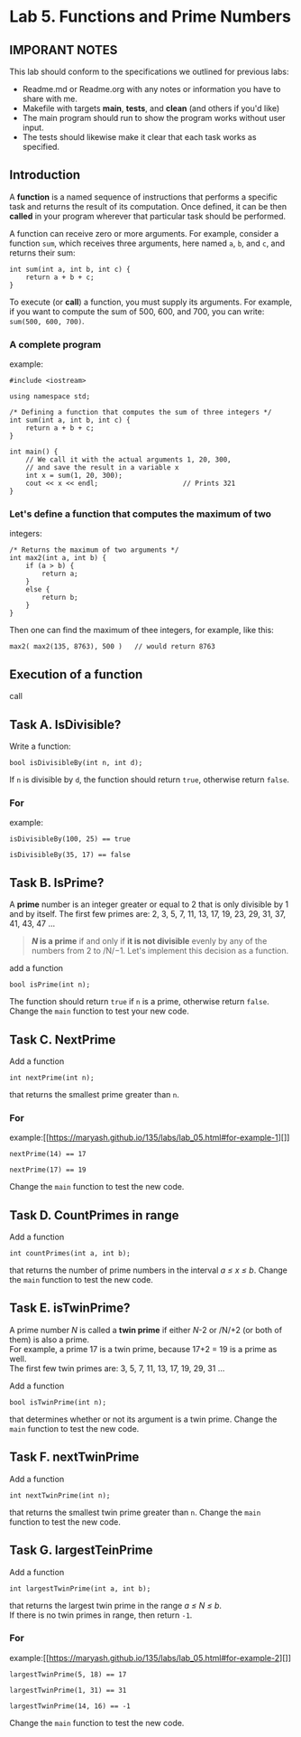 #+BEGIN_HTML
  <div id="MathJax_Message" style="display: none;">
#+END_HTML

#+BEGIN_HTML
  </div>
#+END_HTML

#+BEGIN_HTML
  <div class="container-lg px-3 my-5 markdown-body">
#+END_HTML

* Lab 5. Functions and Prime Numbers
** IMPORANT NOTES
This lab should conform to the specifications we outlined for previous
labs:
- Readme.md or Readme.org with any notes or information you have to
  share with me.
- Makefile with targets *main*, *tests*, and *clean* (and others if
  you'd like)
- The main program should run to show the program works without user
  input.
- The tests should likewise make it clear that each task works as specified.


  :PROPERTIES:
  :CUSTOM_ID: lab-5-functions-and-prime-numbers
  :END:

[[https://i.imgur.com/xCJ6OFq.jpg]]

** Introduction
   :PROPERTIES:
   :CUSTOM_ID: introduction
   :END:

A *function* is a named sequence of instructions that performs a
specific task and returns the result of its computation. Once defined,
it can be then *called* in your program wherever that particular task
should be performed.

A function can receive zero or more arguments. For example, consider a
function =sum=, which receives three arguments, here named =a=, =b=, and
=c=, and returns their sum:

#+BEGIN_HTML
  <div class="language-c++ highlighter-rouge">
#+END_HTML

#+BEGIN_HTML
  <div class="highlight">
#+END_HTML

#+BEGIN_EXAMPLE
    int sum(int a, int b, int c) { 
        return a + b + c;        
    }
#+END_EXAMPLE

#+BEGIN_HTML
  </div>
#+END_HTML

#+BEGIN_HTML
  </div>
#+END_HTML

To execute (or *call*) a function, you must supply its arguments. For
example, if you want to compute the sum of 500, 600, and 700, you can
write: =sum(500, 600, 700)=.

*** A complete program
example:
:PROPERTIES:
    :CUSTOM_ID: a-complete-program-example
    :END:

#+BEGIN_HTML
  <div class="language-c++ highlighter-rouge">
#+END_HTML

#+BEGIN_HTML
  <div class="highlight">
#+END_HTML

#+BEGIN_EXAMPLE
    #include <iostream>

    using namespace std;

    /* Defining a function that computes the sum of three integers */
    int sum(int a, int b, int c) { 
        return a + b + c;          
    }

    int main() {
        // We call it with the actual arguments 1, 20, 300,
        // and save the result in a variable x
        int x = sum(1, 20, 300);  
        cout << x << endl;                     // Prints 321
    }
#+END_EXAMPLE

#+BEGIN_HTML
  </div>
#+END_HTML

#+BEGIN_HTML
  </div>
#+END_HTML

*** Let's define a function that computes the maximum of two
integers:
    :PROPERTIES:
    :CUSTOM_ID: lets-define-a-function-that-computes-the-maximum-of-two-integers
    :END:

#+BEGIN_HTML
  <div class="language-c++ highlighter-rouge">
#+END_HTML

#+BEGIN_HTML
  <div class="highlight">
#+END_HTML

#+BEGIN_EXAMPLE
    /* Returns the maximum of two arguments */
    int max2(int a, int b) {
        if (a > b) {
            return a;
        }
        else {
            return b;
        }
    }
#+END_EXAMPLE

#+BEGIN_HTML
  </div>
#+END_HTML

#+BEGIN_HTML
  </div>
#+END_HTML

Then one can find the maximum of thee integers, for example, like this:

#+BEGIN_HTML
  <div class="language-c++ highlighter-rouge">
#+END_HTML

#+BEGIN_HTML
  <div class="highlight">
#+END_HTML

#+BEGIN_EXAMPLE
    max2( max2(135, 8763), 500 )   // would return 8763
#+END_EXAMPLE

#+BEGIN_HTML
  </div>
#+END_HTML

#+BEGIN_HTML
  </div>
#+END_HTML

** Execution of a function
call
   :PROPERTIES:
   :CUSTOM_ID: execution-of-a-function-call
   :END:

[[./LAB%205_files/1NZjPha.png]]

** Task A. IsDivisible?
   :PROPERTIES:
   :CUSTOM_ID: task-a-is-divisible
   :END:

Write a function:

#+BEGIN_HTML
  <div class="language-c++ highlighter-rouge">
#+END_HTML

#+BEGIN_HTML
  <div class="highlight">
#+END_HTML

#+BEGIN_EXAMPLE
    bool isDivisibleBy(int n, int d);
#+END_EXAMPLE

#+BEGIN_HTML
  </div>
#+END_HTML

#+BEGIN_HTML
  </div>
#+END_HTML

If =n= is divisible by =d=, the function should return =true=, otherwise
return =false=.

*** For
example:
    :PROPERTIES:
    :CUSTOM_ID: for-example
    :END:

#+BEGIN_HTML
  <div class="language-c++ highlighter-rouge">
#+END_HTML

#+BEGIN_HTML
  <div class="highlight">
#+END_HTML

#+BEGIN_EXAMPLE
    isDivisibleBy(100, 25) == true
#+END_EXAMPLE

#+BEGIN_HTML
  </div>
#+END_HTML

#+BEGIN_HTML
  </div>
#+END_HTML

#+BEGIN_HTML
  <div class="language-c++ highlighter-rouge">
#+END_HTML

#+BEGIN_HTML
  <div class="highlight">
#+END_HTML

#+BEGIN_EXAMPLE
    isDivisibleBy(35, 17) == false
#+END_EXAMPLE

#+BEGIN_HTML
  </div>
#+END_HTML

#+BEGIN_HTML
  </div>
#+END_HTML


** Task B. IsPrime?
   :PROPERTIES:
   :CUSTOM_ID: task-b-is-a-prime
   :END:

A *prime* number is an integer greater or equal to 2 that is only
divisible by 1 and by itself. The first few primes are: 2, 3, 5, 7, 11,
13, 17, 19, 23, 29, 31, 37, 41, 43, 47 ...

#+BEGIN_QUOTE
  */N/ is a prime* if and only if *it is not divisible* evenly by any of
  the numbers from 2 to /N/−1. Let's implement this decision as a
  function.
#+END_QUOTE

add a function

#+BEGIN_HTML
  <div class="language-c++ highlighter-rouge">
#+END_HTML

#+BEGIN_HTML
  <div class="highlight">
#+END_HTML

#+BEGIN_EXAMPLE
    bool isPrime(int n);
#+END_EXAMPLE

#+BEGIN_HTML
  </div>
#+END_HTML

#+BEGIN_HTML
  </div>
#+END_HTML

The function should return =true= if =n= is a prime, otherwise return
=false=. Change the =main= function to test your new code.

** Task C. NextPrime
:PROPERTIES:
   :CUSTOM_ID: task-c-next-prime
   :END:

Add a function

#+BEGIN_HTML
  <div class="language-c++ highlighter-rouge">
#+END_HTML

#+BEGIN_HTML
  <div class="highlight">
#+END_HTML

#+BEGIN_EXAMPLE
    int nextPrime(int n);
#+END_EXAMPLE

#+BEGIN_HTML
  </div>
#+END_HTML

#+BEGIN_HTML
  </div>
#+END_HTML

that returns the smallest prime greater than =n=.

*** For
example:[[https://maryash.github.io/135/labs/lab_05.html#for-example-1][]]
    :PROPERTIES:
    :CUSTOM_ID: for-example-1
    :END:

#+BEGIN_HTML
  <div class="language-c++ highlighter-rouge">
#+END_HTML

#+BEGIN_HTML
  <div class="highlight">
#+END_HTML

#+BEGIN_EXAMPLE
    nextPrime(14) == 17
#+END_EXAMPLE

#+BEGIN_HTML
  </div>
#+END_HTML

#+BEGIN_HTML
  </div>
#+END_HTML

#+BEGIN_HTML
  <div class="language-c++ highlighter-rouge">
#+END_HTML

#+BEGIN_HTML
  <div class="highlight">
#+END_HTML

#+BEGIN_EXAMPLE
    nextPrime(17) == 19
#+END_EXAMPLE

#+BEGIN_HTML
  </div>
#+END_HTML

#+BEGIN_HTML
  </div>
#+END_HTML

Change the =main= function to test the new code.

** Task D. CountPrimes in range
:PROPERTIES:
   :CUSTOM_ID: task-d-count-primes-in-range
   :END:

Add a function

#+BEGIN_HTML
  <div class="language-c++ highlighter-rouge">
#+END_HTML

#+BEGIN_HTML
  <div class="highlight">
#+END_HTML

#+BEGIN_EXAMPLE
    int countPrimes(int a, int b);
#+END_EXAMPLE

#+BEGIN_HTML
  </div>
#+END_HTML

#+BEGIN_HTML
  </div>
#+END_HTML

that returns the number of prime numbers in the interval /a ≤ x ≤ b/.
Change the =main= function to test the new code.

** Task E. isTwinPrime?
:PROPERTIES:
   :CUSTOM_ID: task-e-is-a-twin-prime
   :END:

A prime number /N/ is called a *twin prime* if either /N/-2 or /N/+2 (or
both of them) is also a prime.\\
For example, a prime 17 is a twin prime, because 17+2 = 19 is a prime as
well.\\
The first few twin primes are: 3, 5, 7, 11, 13, 17, 19, 29, 31 ...

Add a function

#+BEGIN_HTML
  <div class="language-c++ highlighter-rouge">
#+END_HTML

#+BEGIN_HTML
  <div class="highlight">
#+END_HTML

#+BEGIN_EXAMPLE
    bool isTwinPrime(int n);
#+END_EXAMPLE

#+BEGIN_HTML
  </div>
#+END_HTML

#+BEGIN_HTML
  </div>
#+END_HTML

that determines whether or not its argument is a twin prime. Change the
=main= function to test the new code.

** Task F. nextTwinPrime
:PROPERTIES:
   :CUSTOM_ID: task-f-next-twin-prime
   :END:

Add a function

#+BEGIN_HTML
  <div class="language-c++ highlighter-rouge">
#+END_HTML

#+BEGIN_HTML
  <div class="highlight">
#+END_HTML

#+BEGIN_EXAMPLE
    int nextTwinPrime(int n);
#+END_EXAMPLE

#+BEGIN_HTML
  </div>
#+END_HTML

#+BEGIN_HTML
  </div>
#+END_HTML

that returns the smallest twin prime greater than =n=. Change the =main=
function to test the new code.

** Task G. largestTeinPrime
:PROPERTIES:
   :CUSTOM_ID: task-g-largest-twin-prime-in-range
   :END:

Add a function

#+BEGIN_HTML
  <div class="language-c++ highlighter-rouge">
#+END_HTML

#+BEGIN_HTML
  <div class="highlight">
#+END_HTML

#+BEGIN_EXAMPLE
    int largestTwinPrime(int a, int b);
#+END_EXAMPLE

#+BEGIN_HTML
  </div>
#+END_HTML

#+BEGIN_HTML
  </div>
#+END_HTML

that returns the largest twin prime in the range /a ≤ N ≤ b/.\\
If there is no twin primes in range, then return =-1=.

*** For
example:[[https://maryash.github.io/135/labs/lab_05.html#for-example-2][]]
    :PROPERTIES:
    :CUSTOM_ID: for-example-2
    :END:

#+BEGIN_HTML
  <div class="language-c++ highlighter-rouge">
#+END_HTML

#+BEGIN_HTML
  <div class="highlight">
#+END_HTML

#+BEGIN_EXAMPLE
    largestTwinPrime(5, 18) == 17
#+END_EXAMPLE

#+BEGIN_HTML
  </div>
#+END_HTML

#+BEGIN_HTML
  </div>
#+END_HTML

#+BEGIN_HTML
  <div class="language-c++ highlighter-rouge">
#+END_HTML

#+BEGIN_HTML
  <div class="highlight">
#+END_HTML

#+BEGIN_EXAMPLE
    largestTwinPrime(1, 31) == 31
#+END_EXAMPLE

#+BEGIN_HTML
  </div>
#+END_HTML

#+BEGIN_HTML
  </div>
#+END_HTML

#+BEGIN_HTML
  <div class="language-c++ highlighter-rouge">
#+END_HTML

#+BEGIN_HTML
  <div class="highlight">
#+END_HTML

#+BEGIN_EXAMPLE
    largestTwinPrime(14, 16) == -1
#+END_EXAMPLE

#+BEGIN_HTML
  </div>
#+END_HTML

#+BEGIN_HTML
  </div>
#+END_HTML

Change the =main= function to test the new code.


#+BEGIN_HTML
  </div>
#+END_HTML

#+BEGIN_HTML
  </div>
#+END_HTML

\\

#+BEGIN_HTML
  </div>
#+END_HTML
